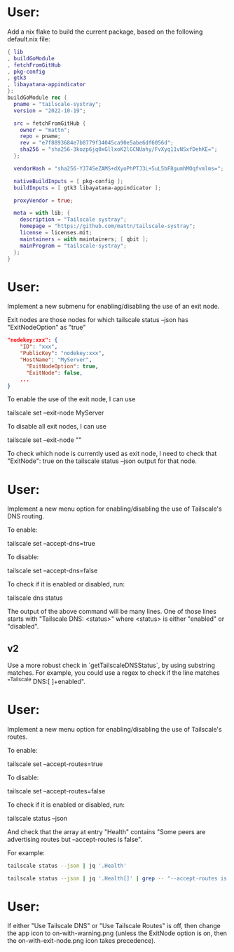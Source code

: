 * User:
Add a nix flake to build the current package, based on the following default.nix file:

#+begin_src nix :tangle default.nix
{ lib
, buildGoModule
, fetchFromGitHub
, pkg-config
, gtk3
, libayatana-appindicator
}:
buildGoModule rec {
  pname = "tailscale-systray";
  version = "2022-10-19";

  src = fetchFromGitHub {
    owner = "mattn";
    repo = pname;
    rev = "e7f8893684e7b8779f34045ca90e5abe6df6056d";
    sha256 = "sha256-3kozp6jq0xGllxoK2lGCNUahy/FvXyq11vNSxfDehKE=";
  };

  vendorHash = "sha256-YJ74SeZAMS+dXyoPhPTJ3L+5uL5bF8gumhMOqfvmlms=";

  nativeBuildInputs = [ pkg-config ];
  buildInputs = [ gtk3 libayatana-appindicator ];

  proxyVendor = true;

  meta = with lib; {
    description = "Tailscale systray";
    homepage = "https://github.com/mattn/tailscale-systray";
    license = licenses.mit;
    maintainers = with maintainers; [ qbit ];
    mainProgram = "tailscale-systray";
  };
}
#+end_src
* User:
Implement a new submenu for enabling/disabling the use of an exit node.

Exit nodes are those nodes for which tailscale status --json has "ExitNodeOption" as "true"

#+begin_src json
"nodekey:xxx": {
    "ID": "xxx",
    "PublicKey": "nodekey:xxx",
    "HostName": "MyServer",
	  "ExitNodeOption": true,
	  "ExitNode": false,
	...
}
#+end_src

To enable the use of the exit node, I can use

tailscale set --exit-node MyServer

To disable all exit nodes, I can use

tailscale set --exit-node ""

To check which node is currently used as exit node, I need to check that "ExitNode": true on the tailscale status --json output for that node.
* User:
Implement a new menu option for enabling/disabling the use of Tailscale's DNS routing.

To enable:

tailscale set --accept-dns=true

To disable:

tailscale set --accept-dns=false

To check if it is enabled or disabled, run:

tailscale dns status

The output of the above command will be many lines. One of those lines starts with "Tailscale DNS: <status>" where <status> is either "enabled" or "disabled".

** v2
Use a more robust check in `getTailscaleDNSStatus`, by using substring matches. For example, you could use a regex to check if the line matches "^Tailscale DNS:[ ]+enabled".

* User:
Implement a new menu option for enabling/disabling the use of Tailscale's routes.

To enable:

tailscale set --accept-routes=true

To disable:

tailscale set --accept-routes=false

To check if it is enabled or disabled, run:

tailscale status --json

And check that the array at entry "Health" contains "Some peers are advertising routes but --accept-routes is false".

For example:

#+begin_src bash :results verbatim
tailscale status --json | jq '.Health'
#+end_src

#+RESULTS:
: [
:   "Tailscale can't reach the configured DNS servers. Internet connectivity may be affected.",
:   "Some peers are advertising routes but --accept-routes is false"
: ]

#+begin_src bash :results verbatim
tailscale status --json | jq '.Health[]' | grep -- "--accept-routes is false"
#+end_src

#+RESULTS:
: "Some peers are advertising routes but --accept-routes is false"


* User:
If either "Use Tailscale DNS" or "Use Tailscale Routes" is off, then change the app icon to on-with-warning.png (unless the ExitNode option is on, then the on-with-exit-node.png icon takes precedence).
